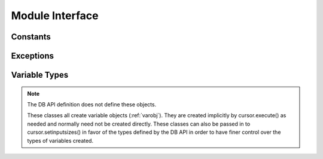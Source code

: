 .. module:: ceODBC

.. _module:

****************
Module Interface
****************

.. function:: Binary(string)

   Construct an object holding a binary (long) string value.


.. function:: Connection(dsn, autocommit=False)
              connect(dsn, autocommit=False)

   Constructor for creating a :ref:`connection <connobj>`. The only required
   argument is the DSN in the format that ODBC expects. The autocommit flag can
   be set in the constructor or it can be manipulated after the connection has
   been established. If you are using a driver that does not handle
   transactions, ensure that this value is set to True or you may get a "driver
   not capable" exception.


.. function:: Cursor(connection)

   Constructor for creating a :ref:`cursor <cursorobj>` using the connection.

   .. note::

      This method is an extension to the DB API definition.


.. function:: Date(year, month, day)

   Construct an object holding a date value.


.. function:: DateFromTicks(ticks)

   Construct an object holding a date value from the given ticks value (number
   of seconds since the epoch; see the documentation of the standard Python
   time module for details).


.. function:: Time(hour, minute, second)

   Construct an object holding a time value.


.. function:: TimeFromTicks(ticks)

   Construct an object holding a time value from the given ticks value (number
   of seconds since the epoch; see the documentation of the standard Python
   time module for details).


.. function:: Timestamp(year, month, day, hour, minute, second)

   Construct an object holding a time stamp value.


.. function:: TimestampFromTicks(ticks)

   Construct an object holding a time stamp value from the given ticks value
   (number of seconds since the epoch; see the documentation of the standard
   Python time module for details).



.. _constants:

Constants
=========

.. data:: apilevel

   String constant stating the supported DB API level. Currently '2.0'.


.. data:: BINARY

   This type object is used to describe columns in a database that are binary.


.. data:: DATETIME

   This type object is used to describe columns in a database that are dates.


.. data:: NUMBER

   This type object is used to describe columns in a database that are numbers.


.. data:: paramstyle

   String constant stating the type of parameter marker formatting expected by
   the interface. Currently 'qmark' as in 'where name = ?'.


.. data:: ROWID

   This type object is used to describe the pseudo column "rowid".


.. data:: STRING

   This type object is used to describe columns in a database that are strings.


.. data:: threadsafety

   Integer constant stating the level of thread safety that the interface
   supports.  Currently 2, which means that threads may share the module and
   connections, but not cursors. Sharing means that a thread may use a
   resource without wrapping it using a mutex semaphore to implement resource
   locking.


.. data:: version

   String constant stating the version of the module. Currently '|release|'.

   .. note::

      This attribute is an extension to the DB API definition.



.. _exceptions:

Exceptions
==========

.. exception:: Warning

   Exception raised for important warnings and defined by the DB API but not
   actually used by ceODBC.


.. exception:: Error

   Exception that is the base class of all other exceptions defined by
   ceODBC and is a subclass of the Python StandardError exception (defined in
   the module exceptions).


.. exception:: InterfaceError

   Exception raised for errors that are related to the database interface
   rather than the database itself. It is a subclass of Error.


.. exception:: DatabaseError

   Exception raised for errors that are related to the database. It is a
   subclass of Error.


.. exception:: DataError

   Exception raised for errors that are due to problems with the processed
   data. It is a subclass of DatabaseError.


.. exception:: OperationalError

   Exception raised for errors that are related to the operation of the
   database but are not necessarily under the control of the progammer. It is a
   subclass of DatabaseError.


.. exception:: IntegrityError

   Exception raised when the relational integrity of the database is affected.
   It is a subclass of DatabaseError.


.. exception:: InternalError

   Exception raised when the database encounters an internal error. It is a
   subclass of DatabaseError.


.. exception:: ProgrammingError

   Exception raised for programming errors. It is a subclass of DatabaseError.


.. exception:: NotSupportedError

   Exception raised when a method or database API was used which is not
   supported by the database. It is a subclass of DatabaseError.



.. _vartypes:

Variable Types
==============

.. note::

   The DB API definition does not define these objects.

   These classes all create variable objects (:ref:`varobj`). They are created
   implicitly by cursor.execute() as needed and normally need not be created
   directly. These classes can also be passed in to cursor.setinputsizes() in
   favor of the types defined by the DB API in order to have finer control over
   the types of variables created.


.. data:: BigIntegerVar

   Variable used to bind and/or fetch big integers. Values are returned as
   Python longs and accept Python integers or longs.


.. data:: BinaryVar

   Variable used to bind and/or fetch binary data. Values are returned as
   Python buffer objects and accept Python objects that implement the buffer
   protocol.


.. data:: BitVar

   Variable used to bind and/or fetch bits. Values are returned as Python
   booleans and accept the same.


.. data:: DateVar

   Variable used to bind and/or fetch dates. Values are returned as Python
   datetime.date objects and accept Python datetime.date or datetime.datetime
   objects.


.. data:: DecimalVar

   Variable used to bind and/or fetch decimal numbers. Values are returned as
   Python decimal.Decimal objects and accept the same.


.. data:: DoubleVar

   Variable used to bind and/or fetch floating point numbers. Values are
   returned as Python floats and accept Python integers or floats.


.. data:: IntegerVar

   Variable used to bind and/or fetch integers. Values are returned as Python
   integers and accept the same.


.. data:: LongBinaryVar

   Variable used to bind and/or fetch long binary data. Values are returned as
   Python buffer objects and accept Python objects that implement the buffer
   protocol.


.. data:: LongStringVar

   Variable used to bind and/or fetch long string data. Values are returned as
   Python strings and accept the same.


.. data:: StringVar

   Variable used to bind and/or fetch string data. Values are returned as
   Python strings and accept the same.


.. data:: TimeVar

   Variable used to bind and/or fetch time data. Values are returned as Python
   datetime.time objects and accept Python datetime.time or datetime.datetime
   objects.


.. data:: TimestampVar

   Variable used to bind and/or fetch timestamps. Values are returned as Python
   datetime.datetime objects and accept Python datetime.date or
   datetime.datetime objects.
